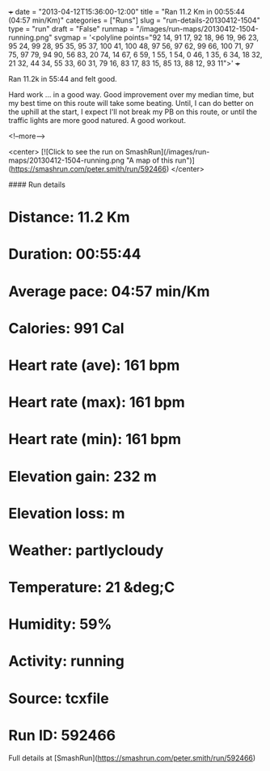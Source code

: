 +++
date = "2013-04-12T15:36:00-12:00"
title = "Ran 11.2 Km in 00:55:44 (04:57 min/Km)"
categories = ["Runs"]
slug = "run-details-20130412-1504"
type = "run"
draft = "False"
runmap = "/images/run-maps/20130412-1504-running.png"
svgmap = '<polyline points="92 14, 91 17, 92 18, 96 19, 96 23, 95 24, 99 28, 95 35, 95 37, 100 41, 100 48, 97 56, 97 62, 99 66, 100 71, 97 75, 97 79, 94 90, 56 83, 20 74, 14 67, 6 59, 1 55, 1 54, 0 46, 1 35, 6 34, 18 32, 21 32, 44 34, 55 33, 60 31, 79 16, 83 17, 83 15, 85 13, 88 12, 93 11">'
+++

Ran 11.2k in 55:44 and felt good. 

Hard work ... in a good way. Good improvement over my median time, but my best time on this route will take some beating. Until, I can do better on the uphill at the start, I expect I'll not break my PB on this route, or until the traffic lights are more good natured. A good workout. 





<!--more-->

<center>
[![Click to see the run on SmashRun](/images/run-maps/20130412-1504-running.png "A map of this run")](https://smashrun.com/peter.smith/run/592466)
</center>

#### Run details

* Distance: 11.2 Km
* Duration: 00:55:44
* Average pace: 04:57 min/Km
* Calories: 991 Cal
* Heart rate (ave): 161 bpm
* Heart rate (max): 161 bpm
* Heart rate (min): 161 bpm
* Elevation gain: 232 m
* Elevation loss:  m
* Weather: partlycloudy
* Temperature: 21 &deg;C
* Humidity: 59%
* Activity: running
* Source: tcxfile
* Run ID: 592466

Full details at [SmashRun](https://smashrun.com/peter.smith/run/592466)